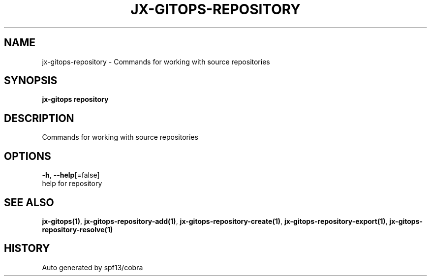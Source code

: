 .TH "JX-GITOPS\-REPOSITORY" "1" "" "Auto generated by spf13/cobra" "" 
.nh
.ad l


.SH NAME
.PP
jx\-gitops\-repository \- Commands for working with source repositories


.SH SYNOPSIS
.PP
\fBjx\-gitops repository\fP


.SH DESCRIPTION
.PP
Commands for working with source repositories


.SH OPTIONS
.PP
\fB\-h\fP, \fB\-\-help\fP[=false]
    help for repository


.SH SEE ALSO
.PP
\fBjx\-gitops(1)\fP, \fBjx\-gitops\-repository\-add(1)\fP, \fBjx\-gitops\-repository\-create(1)\fP, \fBjx\-gitops\-repository\-export(1)\fP, \fBjx\-gitops\-repository\-resolve(1)\fP


.SH HISTORY
.PP
Auto generated by spf13/cobra
